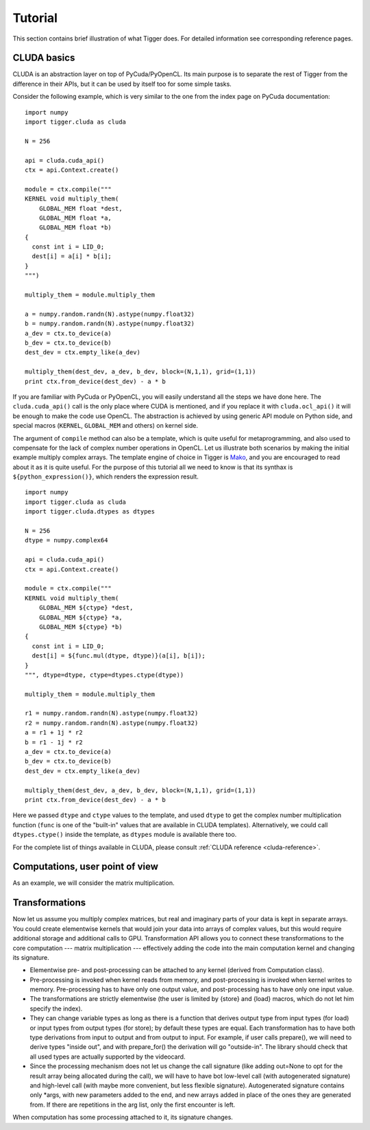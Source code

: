 Tutorial
========

This section contains brief illustration of what Tigger does.
For detailed information see corresponding reference pages.

CLUDA basics
------------

CLUDA is an abstraction layer on top of PyCuda/PyOpenCL.
Its main purpose is to separate the rest of Tigger from the difference in their APIs, but it can be used by itself too for some simple tasks.

Consider the following example, which is very similar to the one from the index page on PyCuda documentation:

::

    import numpy
    import tigger.cluda as cluda

    N = 256

    api = cluda.cuda_api()
    ctx = api.Context.create()

    module = ctx.compile("""
    KERNEL void multiply_them(
        GLOBAL_MEM float *dest,
        GLOBAL_MEM float *a,
        GLOBAL_MEM float *b)
    {
      const int i = LID_0;
      dest[i] = a[i] * b[i];
    }
    """)

    multiply_them = module.multiply_them

    a = numpy.random.randn(N).astype(numpy.float32)
    b = numpy.random.randn(N).astype(numpy.float32)
    a_dev = ctx.to_device(a)
    b_dev = ctx.to_device(b)
    dest_dev = ctx.empty_like(a_dev)

    multiply_them(dest_dev, a_dev, b_dev, block=(N,1,1), grid=(1,1))
    print ctx.from_device(dest_dev) - a * b

If you are familiar with PyCuda or PyOpenCL, you will easily understand all the steps we have done here.
The ``cluda.cuda_api()`` call is the only place where CUDA is mentioned, and if you replace it with ``cluda.ocl_api()`` it will be enough to make the code use OpenCL.
The abstraction is achieved by using generic API module on Python side, and special macros (``KERNEL``, ``GLOBAL_MEM`` and others) on kernel side.

The argument of ``compile`` method can also be a template, which is quite useful for metaprogramming, and also used to compensate for the lack of complex number operations in OpenCL.
Let us illustrate both scenarios by making the initial example multiply complex arrays.
The template engine of choice in Tigger is `Mako <http://www.makotemplates.org>`_, and you are encouraged to read about it as it is quite useful. For the purpose of this tutorial all we need to know is that its synthax is ``${python_expression()}``, which renders the expression result.

::

    import numpy
    import tigger.cluda as cluda
    import tigger.cluda.dtypes as dtypes

    N = 256
    dtype = numpy.complex64

    api = cluda.cuda_api()
    ctx = api.Context.create()

    module = ctx.compile("""
    KERNEL void multiply_them(
        GLOBAL_MEM ${ctype} *dest,
        GLOBAL_MEM ${ctype} *a,
        GLOBAL_MEM ${ctype} *b)
    {
      const int i = LID_0;
      dest[i] = ${func.mul(dtype, dtype)}(a[i], b[i]);
    }
    """, dtype=dtype, ctype=dtypes.ctype(dtype))

    multiply_them = module.multiply_them

    r1 = numpy.random.randn(N).astype(numpy.float32)
    r2 = numpy.random.randn(N).astype(numpy.float32)
    a = r1 + 1j * r2
    b = r1 - 1j * r2
    a_dev = ctx.to_device(a)
    b_dev = ctx.to_device(b)
    dest_dev = ctx.empty_like(a_dev)

    multiply_them(dest_dev, a_dev, b_dev, block=(N,1,1), grid=(1,1))
    print ctx.from_device(dest_dev) - a * b

Here we passed ``dtype`` and ``ctype`` values to the template, and used ``dtype`` to get the complex number multiplication function (``func`` is one of the "built-in" values that are available in CLUDA templates).
Alternatively, we could call ``dtypes.ctype()`` inside the template, as ``dtypes`` module is available there too.

For the complete list of things available in CLUDA, please consult :ref:`CLUDA reference <cluda-reference>`.


Computations, user point of view
--------------------------------

As an example, we will consider the matrix multiplication.

Transformations
---------------

Now let us assume you multiply complex matrices, but real and imaginary parts of your data is kept in separate arrays.
You could create elementwise kernels that would join your data into arrays of complex values, but this would require additional storage and additional calls to GPU.
Transformation API allows you to connect these transformations to the core computation --- matrix multiplication --- effectively adding the code into the main computation kernel and changing its signature.

- Elementwise pre- and post-processing can be attached to any kernel (derived from Computation class).
- Pre-processing is invoked when kernel reads from memory, and post-processing is invoked when kernel writes to memory.
  Pre-processing has to have only one output value, and post-processing has to have only one input value.
- The transformations are strictly elementwise (the user is limited by {store} and {load} macros, which do not let him specify the index).
- They can change variable types as long as there is a function that derives output type from input types (for load) or input types from output types (for store); by default these types are equal.
  Each transformation has to have both type derivations from input to output and from output to input.
  For example, if user calls prepare(), we will need to derive types "inside out", and with prepare_for() the derivation will go "outside-in".
  The library should check that all used types are actually supported by the videocard.
- Since the processing mechanism does not let us change the call signature (like adding out=None to opt for the result array being allocated during the call), we will have to have bot low-level call (with autogenerated signature) and high-level call (with maybe more convenient, but less flexible signature).
  Autogenerated signature contains only *args, with new parameters added to the end, and new arrays added in place of the ones they are generated from.
  If there are repetitions in the arg list, only the first encounter is left.

When computation has some processing attached to it, its signature changes.
